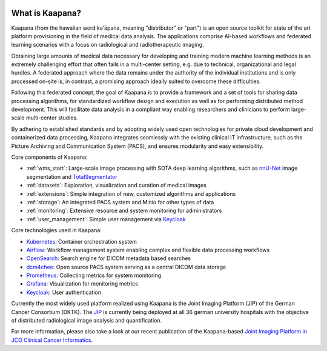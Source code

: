
.. image:: https://www.kaapana.ai/kaapana-downloads/kaapana-docs/stable/img/kaapana_logo_2.png
   :alt: Kaapana logo
   :class: logo
   :align: center


.. raw:: html

    <br />
    <br />
    <br />

.. _about_kaapana:


What is Kaapana?
================

Kaapana (from the hawaiian word kaʻāpana, meaning "distributor" or "part") is an open source toolkit for state of the art platform provisioning in the field of medical data analysis. The applications comprise  AI-based workflows and federated learning scenarios with a focus on radiological and radiotherapeutic imaging. 

Obtaining large amounts of medical data necessary for developing and training modern machine learning methods is an extremely challenging effort that often fails in a multi-center setting, e.g. due to technical, organizational and legal hurdles. A federated approach where the data remains under the authority of  the individual institutions and is only processed on-site is, in contrast, a promising approach ideally suited to overcome these difficulties.

Following this federated concept, the goal of Kaapana is to provide a framework and a set of tools for sharing data processing algorithms, for standardized workflow design and execution as well as for performing distributed method development. This will facilitate  data analysis in a compliant way enabling researchers and clinicians to perform large-scale multi-center studies.

By adhering to established standards and by adopting widely used open technologies for private cloud development and containerized data processing, Kaapana integrates seamlessly with the existing clinical IT infrastructure, such as the Picture Archiving and Communication System (PACS), and ensures modularity and easy extensibility.


.. image:: https://www.kaapana.ai/kaapana-downloads/kaapana-docs/stable/gif/kaapana-v0.2.0-showcase-fps30-1920p.gif
   :alt: Kaapana v0.2.0


Core components of Kaapana:

* :ref:`wms_start`: Large-scale image processing with SOTA deep learning algorithms, such as `nnU-Net <https://github.com/MIC-DKFZ/nnunet>`_ image segmentation and `TotalSegmentator <https://github.com/wasserth/TotalSegmentator>`_
* :ref:`datasets`: Exploration, visualization and curation of medical images
* :ref:`extensions`: Simple integration of new, customized algorithms and applications
* :ref:`storage`: An integrated PACS system and Minio for other types of data
* :ref:`monitoring`: Extensive resource and system monitoring for administrators
* :ref:`user_management`: Simple user management via `Keycloak <https://www.keycloak.org/>`_

Core technologies used in Kaapana:

* `Kubernetes <https://kubernetes.io/>`_: Container orchestration system
* `Airflow <https://airflow.apache.org/>`_: Workflow management system enabling complex and flexible data processing workflows
* `OpenSearch <https://opensearch.org/>`_: Search engine for DICOM metadata based searches
* `dcm4chee <https://www.dcm4che.org/>`_: Open source PACS system serving as a central DICOM data storage
* `Prometheus <https://github.com/prometheus/prometheus>`_: Collecting metrics for system monitoring
* `Grafana <https://github.com/grafana/grafana>`_: Visualization for monitoring metrics
* `Keycloak <https://www.keycloak.org/>`_: User authentication

Currently the most widely used platform realized using Kaapana is the Joint Imaging Platform (JIP) of the German Cancer Consortium (DKTK). The `JIP <https://jip.dktk.dkfz.de/jiphomepage/>`_ is currently being deployed at all 36 german university hospitals with the objective of distributed radiological image analysis and quantification.

For more information, please also take a look at our recent publication of the Kaapana-based `Joint Imaging Platform in JCO Clinical Cancer Informatics <https://ascopubs.org/doi/full/10.1200/CCI.20.00045>`_.



.. raw:: html

   <style>
   .logo {
       width: 30%;
   }
   </style>